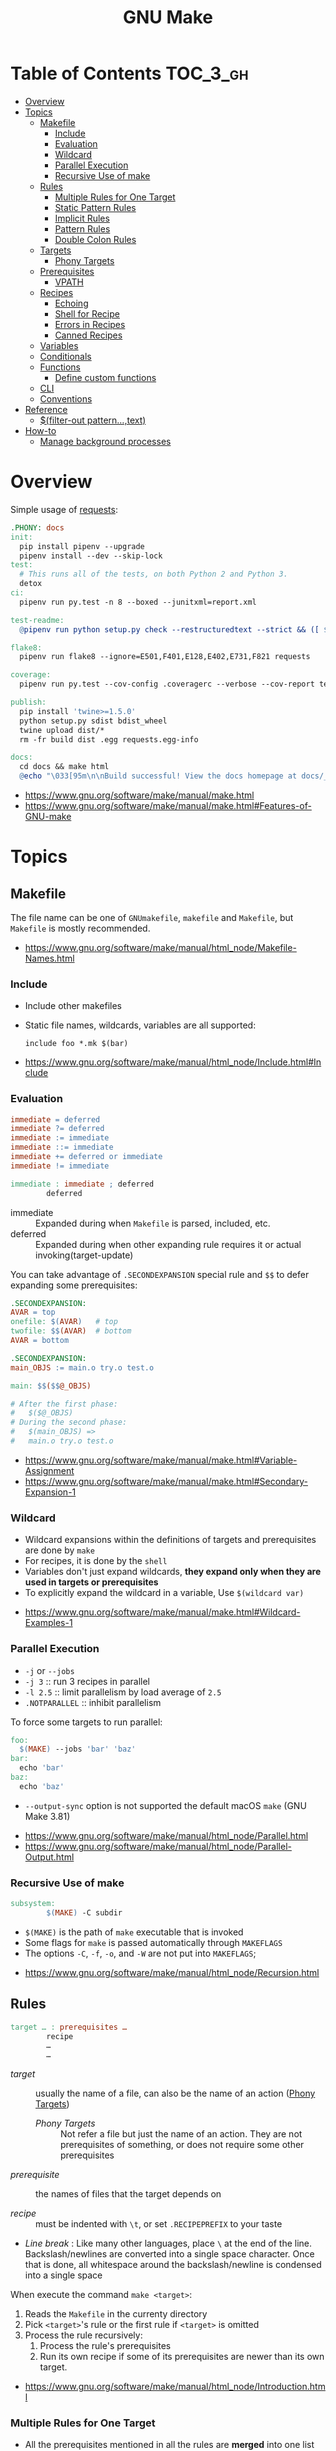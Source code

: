 #+TITLE: GNU Make

* Table of Contents :TOC_3_gh:
- [[#overview][Overview]]
- [[#topics][Topics]]
  - [[#makefile][Makefile]]
    - [[#include][Include]]
    - [[#evaluation][Evaluation]]
    - [[#wildcard][Wildcard]]
    - [[#parallel-execution][Parallel Execution]]
    - [[#recursive-use-of-make][Recursive Use of make]]
  - [[#rules][Rules]]
    - [[#multiple-rules-for-one-target][Multiple Rules for One Target]]
    - [[#static-pattern-rules][Static Pattern Rules]]
    - [[#implicit-rules][Implicit Rules]]
    - [[#pattern-rules][Pattern Rules]]
    - [[#double-colon-rules][Double Colon Rules]]
  - [[#targets][Targets]]
    - [[#phony-targets][Phony Targets]]
  - [[#prerequisites][Prerequisites]]
    - [[#vpath][VPATH]]
  - [[#recipes][Recipes]]
    - [[#echoing][Echoing]]
    - [[#shell-for-recipe][Shell for Recipe]]
    - [[#errors-in-recipes][Errors in Recipes]]
    - [[#canned-recipes][Canned Recipes]]
  - [[#variables][Variables]]
  - [[#conditionals][Conditionals]]
  - [[#functions][Functions]]
    - [[#define-custom-functions][Define custom functions]]
  - [[#cli][CLI]]
  - [[#conventions][Conventions]]
- [[#reference][Reference]]
  - [[#filter-out-patterntext][$(filter-out pattern…,text)]]
- [[#how-to][How-to]]
  - [[#manage-background-processes][Manage background processes]]

* Overview
Simple usage of [[https://github.com/requests/requests/blob/master/Makefile][requests]]:
#+BEGIN_SRC makefile
  .PHONY: docs
  init:
    pip install pipenv --upgrade
    pipenv install --dev --skip-lock
  test:
    # This runs all of the tests, on both Python 2 and Python 3.
    detox
  ci:
    pipenv run py.test -n 8 --boxed --junitxml=report.xml

  test-readme:
    @pipenv run python setup.py check --restructuredtext --strict && ([ $$? -eq 0 ] && echo "README.rst and HISTORY.rst ok") || echo "Invalid markup in README.rst or HISTORY.rst!"

  flake8:
    pipenv run flake8 --ignore=E501,F401,E128,E402,E731,F821 requests

  coverage:
    pipenv run py.test --cov-config .coveragerc --verbose --cov-report term --cov-report xml --cov=requests tests

  publish:
    pip install 'twine>=1.5.0'
    python setup.py sdist bdist_wheel
    twine upload dist/*
    rm -fr build dist .egg requests.egg-info

  docs:
    cd docs && make html
    @echo "\033[95m\n\nBuild successful! View the docs homepage at docs/_build/html/index.html.\n\033[0m"
#+END_SRC

:REFERENCES:
- https://www.gnu.org/software/make/manual/make.html
- https://www.gnu.org/software/make/manual/make.html#Features-of-GNU-make
:END:

* Topics
** Makefile
The file name can be one of ~GNUmakefile~, ~makefile~ and ~Makefile~, but
~Makefile~ is mostly recommended.

:REFERENCES:
- https://www.gnu.org/software/make/manual/html_node/Makefile-Names.html
:END:

*** Include
- Include other makefiles
- Static file names, wildcards, variables are all supported:
  : include foo *.mk $(bar)

:REFERENCES:
- https://www.gnu.org/software/make/manual/html_node/Include.html#Include
:END:

*** Evaluation
#+BEGIN_SRC makefile
  immediate = deferred
  immediate ?= deferred
  immediate := immediate
  immediate ::= immediate
  immediate += deferred or immediate
  immediate != immediate

  immediate : immediate ; deferred
          deferred
#+END_SRC
- immediate :: Expanded during when ~Makefile~ is parsed, included, etc.
- deferred  :: Expanded during when other expanding rule requires it or actual invoking(target-update)

You can take advantage of ~.SECONDEXPANSION~ special rule and ~$$~ to defer expanding some prerequisites:
#+BEGIN_SRC makefile
  .SECONDEXPANSION:
  AVAR = top
  onefile: $(AVAR)   # top
  twofile: $$(AVAR)  # bottom
  AVAR = bottom
#+END_SRC

#+BEGIN_SRC makefile
  .SECONDEXPANSION:
  main_OBJS := main.o try.o test.o

  main: $$($$@_OBJS)

  # After the first phase:
  #   $($@_OBJS) 
  # During the second phase:
  #   $(main_OBJS) =>
  #   main.o try.o test.o
#+END_SRC

:REFERENCES:
- https://www.gnu.org/software/make/manual/make.html#Variable-Assignment
- https://www.gnu.org/software/make/manual/make.html#Secondary-Expansion-1
:END:

*** Wildcard
- Wildcard expansions within the definitions of targets and prerequisites are done by ~make~
- For recipes, it is done by the ~shell~
- Variables don't just expand wildcards, *they expand only when they are used in targets or prerequisites*
- To explicitly expand the wildcard in a variable, Use ~$(wildcard var)~

:REFERENCES:
- https://www.gnu.org/software/make/manual/make.html#Wildcard-Examples-1
:END:

*** Parallel Execution
- ~-j~ or ~--jobs~
- ~-j 3~   :: run 3 recipes in parallel
- ~-l 2.5~ :: limit parallelism by load average of ~2.5~
- ~.NOTPARALLEL~ :: inhibit parallelism

To force some targets to run parallel:
#+BEGIN_SRC makefile
  foo:
    $(MAKE) --jobs 'bar' 'baz'
  bar:
    echo 'bar'
  baz:
    echo 'baz'
#+END_SRC

- ~--output-sync~ option is not supported the default macOS ~make~ (GNU Make 3.81)

:REFERENCES:
- https://www.gnu.org/software/make/manual/html_node/Parallel.html
- https://www.gnu.org/software/make/manual/html_node/Parallel-Output.html
:END:

*** Recursive Use of make
#+BEGIN_SRC makefile
  subsystem:
          $(MAKE) -C subdir
#+END_SRC
- ~$(MAKE)~ is the path of ~make~ executable that is invoked
- Some flags for ~make~ is passed automatically through ~MAKEFLAGS~
- The options ~-C~, ~-f~, ~-o~, and ~-W~ are not put into ~MAKEFLAGS~; 

:REFERENCES:
- https://www.gnu.org/software/make/manual/html_node/Recursion.html
:END:

** Rules
#+BEGIN_SRC makefile
  target … : prerequisites …
          recipe
          …
          …
#+END_SRC
- /target/ ::
  usually the name of a file, can also be the name of an action ([[https://www.gnu.org/software/make/manual/make.html#Phony-Targets][Phony Targets]])
  - /Phony Targets/ ::
    Not refer a file but just the name of an action.
    They are not prerequisites of something, or does not require some other prerequisites

- /prerequisite/ ::
  the names of files that the target depends on

- /recipe/ ::
  must be indented with ~\t~, or set ~.RECIPEPREFIX~ to your taste

- /Line break/ :
   Like many other languages, place ~\~ at the end of the line.
   Backslash/newlines are converted into a single space character.
   Once that is done, all whitespace around the backslash/newline is condensed into a single space

When execute the command ~make <target>~:
1. Reads the ~Makefile~ in the currenty directory
2. Pick ~<target>~'s rule or the first rule if ~<target>~ is omitted
3. Process the rule recursively:
   1. Process the rule's prerequisites
   2. Run its own recipe if some of its prerequisites are newer than its own target.

:REFERENCES:
- https://www.gnu.org/software/make/manual/html_node/Introduction.html
:END:

*** Multiple Rules for One Target
- All the prerequisites mentioned in all the rules are *merged* into one list
- There can only be one recipe to be executed for a file.
- When there are serverl recipes for a file, ~make~ uses the last one given and prints an error message.

:REFERENCES:
- https://www.gnu.org/software/make/manual/make.html#Multiple-Rules-for-One-Target
:END:

*** Static Pattern Rules
#+BEGIN_SRC makefile
  objects = foo.o bar.o

  all: $(objects)

  $(objects): %.o: %.c
          $(CC) -c $(CFLAGS) $< -o $@
#+END_SRC
- Each pattern normally contains the character ~%~ just once.
- ~$<~ is the automatic variable that hold the name matched by ~%~
- ~$@~ is the automatic variable that hold the name of the target

:REFERENCES:
- https://www.gnu.org/software/make/manual/make.html#Syntax-of-Static-Pattern-Rules
:END:

*** Implicit Rules
- Each implicit rule has a target pattern and prerequisite patterns
- There are built-in rules for common languages

#+BEGIN_SRC makefile
  x: y.o z.o
#+END_SRC

when x.c, y.c and z.c all exist will execute:
#+BEGIN_SRC shell
  cc -c x.c -o x.o
  cc -c y.c -o y.o
  cc -c z.c -o z.o
  cc x.o y.o z.o -o x
  rm -f x.o
  rm -f y.o
  rm -f z.o
#+END_SRC

:REFERENCES:
- https://www.gnu.org/software/make/manual/make.html#Using-Implicit-Rules
- https://www.gnu.org/software/make/manual/make.html#Catalogue-of-Rules
- https://www.gnu.org/software/make/manual/make.html#Variables-Used-by-Implicit-Rules
- https://www.gnu.org/software/make/manual/make.html#Implicit-Rule-Search-Algorithm
:END:

*** Pattern Rules
- A pattern rule contains the character ~%~ (exactly one of them) in the target

#+BEGIN_SRC makefile
  # Specifies how to make a file n.o, with another file n.c as its prerequisite,
  # provided that n.c exists or can be made.
  %.o : %.c ; recipe…
#+END_SRC

:REFERENCES:
- https://www.gnu.org/software/make/manual/make.html#Defining-and-Redefining-Pattern-Rules
:END:

*** Double Colon Rules
- Normally, one file can be the target of several rules, and in this case, the prerequisites of the rules are merged.
- When rules are specified with ~::~, the rules and their prerequisites are treated separatedly.

:REFERENCES:
- https://www.gnu.org/software/make/manual/html_node/Double_002dColon.html
- https://stackoverflow.com/questions/7891097/what-are-double-colon-rules-in-a-makefile-for
:END:

** Targets
- There are special built-in target names to adjust ~make~ behaviors

:REFERENCES:
- https://www.gnu.org/software/make/manual/make.html#Special-Targets
:END:

*** Phony Targets
- Prevent the name collision between files and actions
- Prevent rules from not being treated as a implicit rule.

#+BEGIN_SRC makefile
  .PHONY: clean
  clean:
          rm *.o temp
#+END_SRC

#+BEGIN_SRC makefile
  SUBDIRS = foo bar baz

  .PHONY: subdirs $(SUBDIRS)

  subdirs: $(SUBDIRS)

  $(SUBDIRS):
          $(MAKE) -C $@

  foo: baz
#+END_SRC

:REFERENCES:
- https://www.gnu.org/software/make/manual/make.html#Phony-Targets-1
:END:

** Prerequisites
- Normal ::
  Just a usual thing
- Order-only ::
  Placed after ~|~, just specify the dependency, but not triggers the target even if it's newer.

#+BEGIN_SRC makefile
  a: b
      touch a
  b: c
      touch b
  c:
      touch c
  x: | y
      touch x
  y: | z
      touch y
  z:
      touch z
#+END_SRC

#+BEGIN_EXAMPLE
  $ make a
  touch c
  touch b
  touch a
  $ make x
  touch z
  touch y
  touch x
  $ make a
  make: `a' is up to date.
  $ make x
  make: `x' is up to date.
  $ touch c
  $ make a
  touch b
  touch a
  $ touch z
  $ make x
  make: `x' is up to date.
  $ rm c
  $ make a
  touch c
  touch b
  touch a
  $ rm z
  $ make x
  touch z
#+END_EXAMPLE

:REFERENCES:
- https://www.gnu.org/software/make/manual/make.html#Types-of-Prerequisites
- https://stackoverflow.com/questions/24821611/order-only-prerequisites-not-working-correctly-in-gnu-make
:END:

*** VPATH
#+BEGIN_SRC makefile
  # 'src' and '../headers' are searched for all prerequisites
  VPATH = src:../headers
#+END_SRC

#+BEGIN_SRC makefile
  vpath %.c foo
  vpath %   blish
  vpath %.c bar

  vpath %.c # clear out for %.c
  vpath     # clear out for all
#+END_SRC

:REFERENCES:
- https://www.gnu.org/software/make/manual/make.html#VPATH_003a-Search-Path-for-All-Prerequisites
:END:

** Recipes
*** Echoing
- Recipe lines are echoed by default
- When a line starts with ~@~, the echoing of that line is suppressed.
- The ~@~ is discarded before the line is passed to the shell.
#+BEGIN_SRC makefile
  @echo About to make distribution files
#+END_SRC

:REFERENCES:
- https://www.gnu.org/software/make/manual/make.html#Recipe-Echoing
:END:

*** Shell for Recipe
- ~SHELL = <path-to-shell>~
- ~.SHELLFLAGS = <flags>~
- ~.ONESHELL:~ to do all invokations in a shell
- Unlike most variables, the variable ~SHELL~ is never set from the environment.

:REFERENCES:
- https://www.gnu.org/software/make/manual/make.html#Using-One-Shell
- https://www.gnu.org/software/make/manual/make.html#Choosing-the-Shell-1
:END:

*** Errors in Recipes
#+BEGIN_SRC makefile
  clean:
          -rm -f *.o
#+END_SRC
- To ignore errors in a recipe line, write a ~-~ at the beginning of the line’s text

:REFERENCES:
- https://www.gnu.org/software/make/manual/make.html#Errors-in-Recipes
:END:

*** Canned Recipes
When the same sequence of commands is useful in making various targets:
#+BEGIN_SRC makefile
  define run-yacc =
  yacc $(firstword $^)
  mv y.tab.c $@
  endef

  foo.c : foo.y
          $(run-yacc)
#+END_SRC

** Variables
- Variable names like ~.UPPERCASE~ may be given special meaning in future versions of make.
- Variable names are *case-sensitive*
- It is traditional to use upper case letters in variable names
- It is recommended to use *lower case letters* for variable names that serve *internal purposes in the makefile*
- Every environment variable that ~make~ sees *when it starts up is transformed into* a ~make~ variable with the same name and value.
- *Explicit assignments will override the variables from environment.*
- When ~make~ runs a recipe, variables defined in the ~Makefile~ are placed into the environment of each shell.

#+BEGIN_SRC makefile
  # recursively expanded variable
  # -----------------------------
  foo = $(bar)
  bar = $(ugh)
  ugh = Huh?

  all:;echo $(foo)  # prints 'Huh?', by recursive expansion
#+END_SRC

#+BEGIN_SRC makefile
  # simply expanded variable
  # ------------------------
  # For GNU make, '::=' is equivalent to ':='
  # POSIX standard only supports '::='

  x := foo
  y := $(x) bar  # evaluated right away
  x := later

  all:
    echo $(y)  # prints 'foo bar'
    echo $(x)  # prints 'later'
#+END_SRC

#+BEGIN_SRC makefile
  foo := a.o b.o c.o
  bar := $(foo:.o=.c)    # substitution
  bar := $(foo:%.o=%.c)  # same as above
#+END_SRC

#+BEGIN_SRC makefile
  # like setdefulat
  FOO ?= bar  # set a value only if it’s not already set

  # Equivalent to above
  ifeq ($(origin FOO), undefined)
    FOO = bar
  endif
#+END_SRC
- [[https://www.gnu.org/software/make/manual/html_node/Origin-Function.html#Origin-Function][$(origin variable)]] :: tell the source of the variable, like ~undefined~, ~environment~, ~default~, etc.

#+BEGIN_SRC makefile
  # Set the ouptut of a shell execution to the variable
  hash != printf '\043'
  file_list != find . -name '*.c'

  # Equivalent to above
  hash := $(shell printf '\043')
  var := $(shell find . -name "*.c")
#+END_SRC

#+BEGIN_SRC makefile
  objects += another.o

  # Equivalent to above
  objects := $(objects) another.o
#+END_SRC

#+BEGIN_SRC makefile
  # Target specific variable, wil be inherited by dependent targets
  prog : CFLAGS = -g
  prog : prog.o foo.o bar.o

  EXTRA_CFLAGS =

  prog: private EXTRA_CFLAGS = -L/usr/local/lib  # not inherited
  prog: a.o b.o
#+END_SRC

:REFERENCES:
- https://www.gnu.org/software/make/manual/make.html#How-to-Use-Variables
- https://www.gnu.org/software/make/manual/html_node/Flavors.html#Flavors
- https://www.gnu.org/software/make/manual/make.html#Other-Special-Variables
- https://www.gnu.org/software/make/manual/make.html#Automatic-Variables-1
- https://www.gnu.org/software/make/manual/html_node/Target_002dspecific.html
:END:

** Conditionals
#+BEGIN_SRC makefile
  libs_for_gcc = -lgnu
  normal_libs =

  foo: $(objects)
  ifeq ($(CC),gcc)
          $(CC) -o foo $(objects) $(libs_for_gcc)
  else
          $(CC) -o foo $(objects) $(normal_libs)
  endif
#+END_SRC

:REFERENCES:
- https://www.gnu.org/software/make/manual/make.html#Conditional-Parts-of-Makefiles
:END:

** Functions
#+BEGIN_SRC makefile
  $(function arguments)
#+END_SRC

:REFERENCES:
- https://www.gnu.org/software/make/manual/html_node/Functions.html#Functions
:END:

*** Define custom functions
- There is no explicit function definition, but it can be mimicked using [[https://www.gnu.org/software/make/manual/html_node/Multi_002dLine.html#Multi_002dLine][define]] directive along with [[https://www.gnu.org/software/make/manual/html_node/Call-Function.html#Call-Function][$(call variable,param,param,…)]]

#+BEGIN_SRC makefile
  define foo
  echo $(1)
  endef

  bar:
      @$(call foo,'Hello World!')
#+END_SRC

** CLI
:REFERENCES:
- https://www.gnu.org/software/make/manual/make.html#How-to-Run-make
- https://www.gnu.org/software/make/manual/make.html#Summary-of-Options
:END:

** Conventions
- Every Makefile should contain this line:
  : SHELL = /bin/sh

:REFERENCES:
- https://www.gnu.org/software/make/manual/make.html#General-Conventions-for-Makefiles
:END:

* Reference
** [[https://www.gnu.org/software/make/manual/html_node/Text-Functions.html][$(filter-out pattern…,text)]]
#+BEGIN_SRC makefile
  objects=main1.o foo.o main2.o bar.o
  mains=main1.o main2.o
  $(filter-out $(mains),$(objects)) # foo.o bar.o
#+END_SRC

* How-to
** Manage background processes
- Write a pid file when running a background process using shell's ~$!~
- Clean up the process on stop

#+BEGIN_SRC makefile
  test: db
    pipenv run pytest

  db: db.pid

  db.pid:
    sls dynamodb start &> 'db.log' & echo "$$!" > 'db.pid'

  db-stop: PID  = $(shell cat db.pid)
  db-stop: PGID = $(shell ps -o pgid= $(PID))
  db-stop:
    -kill -INT -$(PGID)
    -rm 'db.pid'
#+END_SRC

